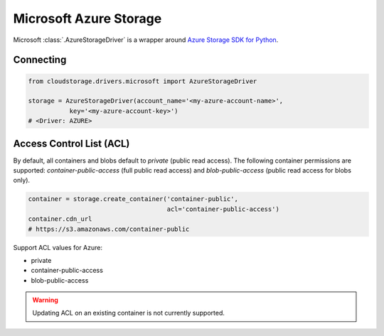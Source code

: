 Microsoft Azure Storage
=======================

Microsoft :class:`.AzureStorageDriver` is a wrapper around
`Azure Storage SDK for Python <http://https://azure-storage.readthedocs.io/>`_.


Connecting
----------

.. code-block:: python

    from cloudstorage.drivers.microsoft import AzureStorageDriver

    storage = AzureStorageDriver(account_name='<my-azure-account-name>',
               key='<my-azure-account-key>')
    # <Driver: AZURE>


Access Control List (ACL)
-------------------------

By default, all containers and blobs default to `private` (public read access).
The following container permissions are supported: `container-public-access`
(full public read access) and `blob-public-access`
(public read access for blobs only).

.. code-block:: python

    container = storage.create_container('container-public',
                                         acl='container-public-access')
    container.cdn_url
    # https://s3.amazonaws.com/container-public

Support ACL values for Azure:

* private
* container-public-access
* blob-public-access

.. WARNING::
    Updating ACL on an existing container is not currently supported.
